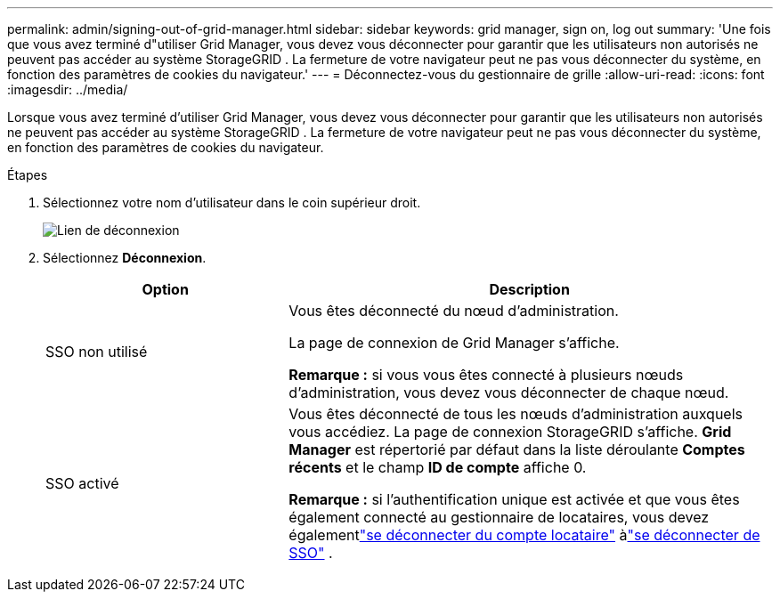---
permalink: admin/signing-out-of-grid-manager.html 
sidebar: sidebar 
keywords: grid manager, sign on, log out 
summary: 'Une fois que vous avez terminé d"utiliser Grid Manager, vous devez vous déconnecter pour garantir que les utilisateurs non autorisés ne peuvent pas accéder au système StorageGRID .  La fermeture de votre navigateur peut ne pas vous déconnecter du système, en fonction des paramètres de cookies du navigateur.' 
---
= Déconnectez-vous du gestionnaire de grille
:allow-uri-read: 
:icons: font
:imagesdir: ../media/


[role="lead"]
Lorsque vous avez terminé d'utiliser Grid Manager, vous devez vous déconnecter pour garantir que les utilisateurs non autorisés ne peuvent pas accéder au système StorageGRID .  La fermeture de votre navigateur peut ne pas vous déconnecter du système, en fonction des paramètres de cookies du navigateur.

.Étapes
. Sélectionnez votre nom d'utilisateur dans le coin supérieur droit.
+
image::../media/sign_out.png[Lien de déconnexion]

. Sélectionnez *Déconnexion*.
+
[cols="1a,2a"]
|===
| Option | Description 


 a| 
SSO non utilisé
 a| 
Vous êtes déconnecté du nœud d'administration.

La page de connexion de Grid Manager s'affiche.

*Remarque :* si vous vous êtes connecté à plusieurs nœuds d’administration, vous devez vous déconnecter de chaque nœud.



 a| 
SSO activé
 a| 
Vous êtes déconnecté de tous les nœuds d’administration auxquels vous accédiez.  La page de connexion StorageGRID s'affiche.  *Grid Manager* est répertorié par défaut dans la liste déroulante *Comptes récents* et le champ *ID de compte* affiche 0.

*Remarque :* si l'authentification unique est activée et que vous êtes également connecté au gestionnaire de locataires, vous devez égalementlink:../tenant/signing-out-of-tenant-manager.html["se déconnecter du compte locataire"] àlink:configuring-sso.html["se déconnecter de SSO"] .

|===

